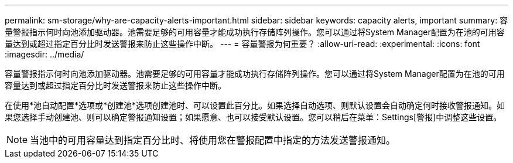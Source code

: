 ---
permalink: sm-storage/why-are-capacity-alerts-important.html 
sidebar: sidebar 
keywords: capacity alerts, important 
summary: 容量警报指示何时向池添加驱动器。池需要足够的可用容量才能成功执行存储阵列操作。您可以通过将System Manager配置为在池的可用容量达到或超过指定百分比时发送警报来防止这些操作中断。 
---
= 容量警报为何重要？
:allow-uri-read: 
:experimental: 
:icons: font
:imagesdir: ../media/


[role="lead"]
容量警报指示何时向池添加驱动器。池需要足够的可用容量才能成功执行存储阵列操作。您可以通过将System Manager配置为在池的可用容量达到或超过指定百分比时发送警报来防止这些操作中断。

在使用*池自动配置*选项或*创建池*选项创建池时、可以设置此百分比。如果选择自动选项、则默认设置会自动确定何时接收警报通知。如果您选择手动创建池、则可以确定警报通知设置；如果愿意、也可以接受默认设置。您可以稍后在菜单：Settings[警报]中调整这些设置。

[NOTE]
====
当池中的可用容量达到指定百分比时、将使用您在警报配置中指定的方法发送警报通知。

====